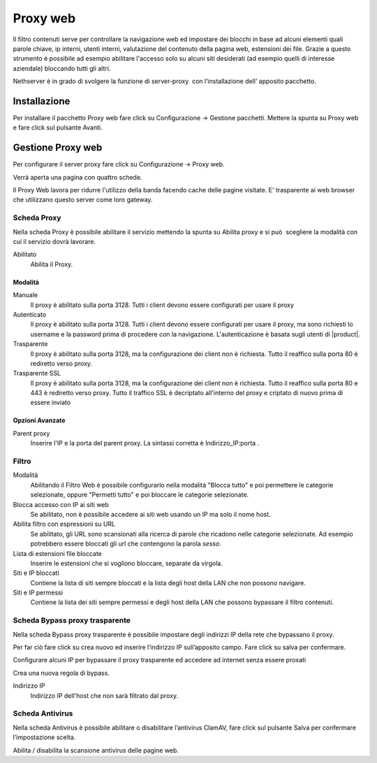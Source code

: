 =========
Proxy web
=========
Il filtro contenuti serve per controllare la navigazione web ed
impostare dei blocchi in base ad alcuni elementi quali parole chiave, ip
interni, utenti interni, valutazione del contenuto della pagina web,
estensioni dei file. Grazie a questo strumento è possibile ad esempio abilitare
l'accesso solo su alcuni siti desiderati (ad esempio quelli di interesse
aziendale) bloccando tutti gli altri.

Nethserver è in grado di svolgere la funzione di server-proxy  con
l’installazione dell’ apposito pacchetto.

Installazione
=============

Per installare il pacchetto Proxy web fare click su Configurazione → Gestione pacchetti. Mettere la spunta su Proxy web e fare click sul pulsante Avanti.

Gestione Proxy web
==================

Per configurare il server proxy fare click su Configurazione → Proxy web.

Verrà aperta una pagina con quattro schede.

Il Proxy Web lavora per ridurre l'utilizzo della banda facendo cache
delle pagine visitate. E' trasparente ai web browser che utilizzano
questo server come loro gateway.

Scheda Proxy
------------

Nella scheda Proxy è possibile abilitare il servizio mettendo la spunta
su Abilita proxy e si può  scegliere la modalità con cui il servizio
dovrà lavorare.

Abilitato
    Abilita il Proxy.

Modalità
^^^^^^^^

Manuale
    Il proxy è abilitato sulla porta 3128. Tutti i client devono essere configurati per usare il proxy


Autenticato
    Il proxy è abilitato sulla porta 3128. Tutti i client devono essere configurati per usare il proxy, ma sono richiesti  lo username e la password prima di procedere con la navigazione. L'autenticazione è basata sugli utenti di |product|.


Trasparente
    Il proxy è abilitato sulla porta 3128, ma la configurazione dei client non è richiesta. Tutto il reaffico sulla porta 80 è rediretto verso proxy.


Trasparente SSL
    Il proxy è abilitato sulla porta 3128, ma la configurazione dei client non è richiesta. Tutto il reaffico sulla porta 80 e 443 è rediretto verso proxy.
    Tutto il traffico SSL è decriptato all'interno del proxy e criptato di nuovo prima di essere inviato
    

Opzioni Avanzate
^^^^^^^^^^^^^^^^

Parent proxy
    Inserire l'IP e la porta del parent proxy. La sintassi corretta è
    Indirizzo_IP:porta .



Filtro
-------------

Modalità
    Abilitando il Filtro Web è possibile configurarlo nella modalità
    "Blocca tutto" e poi permettere le categorie selezionate, oppure
    "Permetti tutto" e poi bloccare le categorie selezionate.

Blocca accesso con IP ai siti web
    Se abilitato, non è possibile accedere ai siti web usando un IP ma solo il nome host.

Abilita filtro con espressioni su URL
    Se abilitato, gli URL sono scansionati alla ricerca di parole che ricadono nelle categorie selezionate. 
    Ad esempio potrebbero essere bloccati gli url che contengono la parola *sesso*.

Lista di estensioni file bloccate
    Inserire le estensioni che si vogliono bloccare, separate da virgola.

Siti e IP bloccati
    Contiene la lista di siti sempre bloccati e la lista degli host della LAN che non possono navigare.

Siti e IP permessi
    Contiene la lista dei siti sempre permessi e degli host della LAN che possono bypassare il filtro contenuti.

Scheda Bypass proxy trasparente
-------------------------------

Nella scheda Bypass proxy trasparente è possibile impostare degli
indirizzi IP della rete che bypassano il proxy.

Per far ciò fare click su crea nuovo ed inserire l’indirizzo IP
sull’apposito campo. Fare click su salva per confermare.

Configurare alcuni IP per bypassare il proxy trasparente ed accedere ad
internet senza essere proxati


Crea una nuova regola di bypass.

Indirizzo IP
    Indirizzo IP dell'host che non sarà filtrato dal proxy.


Scheda Antivirus
----------------

Nella scheda Antivirus è possibile abilitare o disabilitare l’antivirus
ClamAV, fare click sul pulsante Salva per confermare l’impostazione
scelta.

Abilita / disabilita la scansione antivirus delle pagine web.

